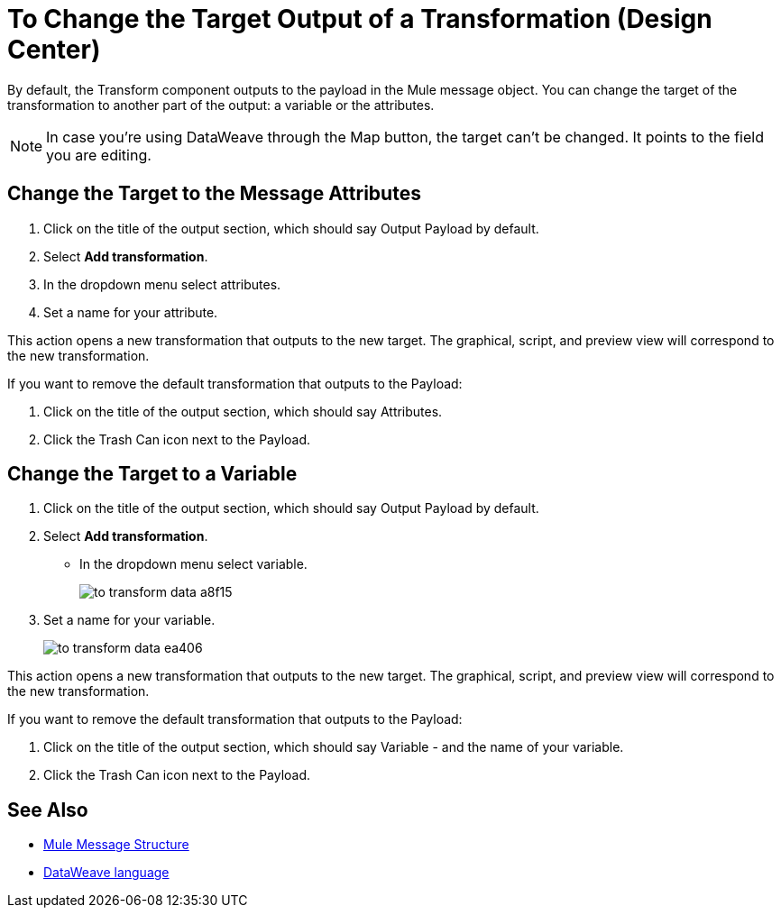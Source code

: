 = To Change the Target Output of a Transformation (Design Center)
:keywords:

By default, the Transform component outputs to the payload in the Mule message object. You can change the target of the transformation to another part of the output: a variable or the attributes.

[NOTE]
In case you're using DataWeave through the Map button, the target can't be changed. It points to the field you are editing.

== Change the Target to the Message Attributes

. Click on the title of the output section, which should say Output Payload by default.
. Select *Add transformation*.
. In the dropdown menu select attributes.
. Set a name for your attribute.

This action opens a new transformation that outputs to the new target. The graphical, script, and preview view will correspond to the new transformation.

If you want to remove the default transformation that outputs to the Payload:

. Click on the title of the output section, which should say Attributes.
. Click the Trash Can icon next to the Payload.

== Change the Target to a Variable

. Click on the title of the output section, which should say Output Payload by default.
. Select *Add transformation*.
* In the dropdown menu select variable.
+
image:to-transform-data-a8f15.png[]

. Set a name for your variable.

+

image:to-transform-data-ea406.png[]

This action opens a new transformation that outputs to the new target. The graphical, script, and preview view will correspond to the new transformation.

If you want to remove the default transformation that outputs to the Payload:

. Click on the title of the output section, which should say Variable - and the name of your variable.
. Click the Trash Can icon next to the Payload.


== See Also

* link:https://mule4-docs.mulesoft.com/mule-user-guide/v/4.0/mule-message-structure[Mule Message Structure]
* link:https://mule4-docs.mulesoft.com/mule-user-guide/v/4.0/dataweave[DataWeave language]

////
* link:/design-center/v/1.0/transform-message-component-concept-design-center[About Transform Component]
* link:/design-center/v/1.0/add-another-output-transform-design-center-task[Add Another Output Target]
////
